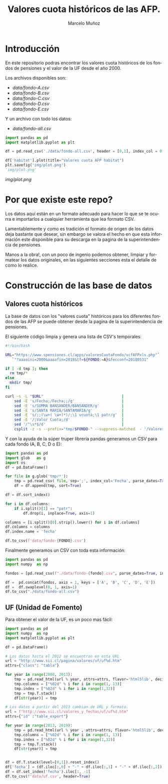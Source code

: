#+TITLE: Valores cuota históricos de las AFP.
#+AUTHOR: Marcelo Muñoz
#+EMAIL:               ma.munoz.araya@gmail.com
#+STARTUP:             hideblocks
#+OPTIONS:             email:nil arch:nil
#+LANGUAGE:            es
#+LaTeX_CLASS:         article
#+LaTeX_CLASS_OPTIONS: [colorlinks=true,urlcolor=blue,secnums]
#+LATEX_HEADER:        \usepackage[margin=2cm]{geometry}
#+LATEX_HEADER:        \usepackage[spanish]{babel}
#+LATEX_HEADER:        \hypersetup{ colorlinks = true, linkcolor=[rgb]{0.57,0.05, 0.03}}
#+PROPERTY: header-args  :eval never-export 
#+PROPERTY: header-args:python  :session *Python*


* Introducción  
En este repositorio  podras encontrar los valores  cuota históricos de
los fondos de pensiones y el valor de la UF desde el año 2000.

Los archivos disponibles son:

- [[data/fondo-A.csv]]
- [[data/fondo-B.csv]]
- [[data/fondo-C.csv]]
- [[data/fondo-D.csv]]
- [[data/fondo-E.csv]]  

Y un archivo con todo los datos:

- [[data/fondo-all.csv]]

#+begin_src python  :exports code :results file
  import pandas as pd
  import matplotlib.pyplot as plt

  df = pd.read_csv('./data/fondo-all.csv', header = [0,1], index_col = 0, parse_dates=True)

  df['habitat'].plot(title="Valores cuota AFP habitat")
  plt.savefig('img/plot.png')
  'img/plot.png'
#+end_src

[[img/plot.png]]

* Por que existe este repo?
Los datos aquí  están en un formato  adecuado para hacer lo  que se te
ocurra  e importarlos  a cualquier  herramienta que  lea formato  CSV.

Lamentablemente y como es tradición el  formato de origen de los datos
deja bastante que  desear, sin embargo se valora el  hecho en que esta
información  este disponible  para  su  descarga en  la  pagina de  la
superintendencia de pensiones.

Manos a  la obra!, con un  poco de ingenio podemos  obtener, limpiar y
formatear los  datos originales, en  las siguientes secciones  esta el
detalle de como lo realice.

* Construcción de las base de datos  
** Valores cuota históricos

La  base  de  datos  con  los  "valores  cuota"  históricos  para  los
diferentes fondos de  las AFP se puede obtener desde  la pagina de
la superintendencia de pensiones.

El siguiente código limpia y genera una lista de CSV's temporales: 

#+name: get-valores-cuota
#+begin_src bash :results silent :exports code  :var FONDO="" 
  #!/bin/bash

  URL="https://www.spensiones.cl/apps/valoresCuotaFondo/vcfAFPxls.php"`
     `"?aaaaini=2000&aaaafin=2018&tf=${FONDO:=A}&fecconf=20180531"

  if [ -d tmp ]; then
    rm tmp/*
  else
    mkdir tmp/
  fi

  curl -s -L "$URL"                                   |
      sed -E 's/Fecha;/Fecha;;/g'                     |
      sed -E 's/SUMMA BANSANDER/BANSANDER/g'          |
      sed -E 's/SANTA MARIA/SANTAMARIA/g'             |
      sed -E 's/;;(\w+( \w+)*)/;\1 vcuota;\1 patr/g'  |
      sed -E '/;Valor Cuota;/d'                       |
      sed '/^\s*$/d'                                  |
      csplit -z -s --prefix="tmp/$FONDO-" --suppress-matched  - '/Valores/' '{*}'
#+end_src

Y con  la ayuda de  la súper truper  librería pandas generamos  un CSV
para cada fondo (A, B, C, D o E):

#+name: to-csv
#+begin_src python  :results silent :exports code :var FONDO=""
  import pandas as pd
  import glob   as g
  import os
  df = pd.DataFrame()

  for file in g.glob('tmp/*'):
      tmp = pd.read_csv( file, sep=';', index_col='Fecha', parse_dates=True, thousands=".", decimal=",")
      df = df.append(tmp, sort=True)

  df = df.sort_index()

  for i in df.columns:
      if i.split()[1] == "patr":
          df.drop(i, inplace=True, axis=1)

  columns = [i.split()[0].strip().lower() for i in df.columns]
  df.columns = columns
  df.index.name = 'fecha'

  df.to_csv(f'data/fondo-{FONDO}.csv')
#+end_src

Finalmente generamos un CSV con toda esta información:

#+name: merge-csv
#+begin_src python  :results silent :exports code
  import pandas as pd
  import numpy  as np

  fondos = [pd.read_csv(f"./data/fondo-{fondo}.csv", parse_dates=True, index_col=0, header=0) for fondo in ['A', 'B', 'C', 'D', 'E']]

  df =  pd.concat(fondos, axis = 1, keys = ['A', 'B', 'C', 'D', 'E'])
  df =  df.swaplevel(0, 1, axis=1)
  df.to_csv("./data/fondo-all.csv")
#+end_src

 
#+call: get-valores-cuota(FONDO="A")
#+call: to-csv(FONDO="A")
#+call: get-valores-cuota(FONDO="B")
#+call: to-csv(FONDO="B")
#+call: get-valores-cuota(FONDO="C")
#+call: to-csv(FONDO="C")
#+call: get-valores-cuota(FONDO="D")
#+call: to-csv(FONDO="D")
#+call: get-valores-cuota(FONDO="E")
#+call: to-csv(FONDO="E")
#+call: merge-csv()

** UF (Unidad de Fomento) 

Para obtener el valor de la UF, es un poco mas fácil:

#+name: get-uf
#+begin_src python :exports code :results silent
  import pandas as pd
  import numpy  as np
  import matplotlib.pyplot as plt

  df = pd.DataFrame()

  # Los datos hasta el 2012 se encuentran en esta URL
  url = "http://www.sii.cl/pagina/valores/uf/uf%d.htm"
  attrs={"class": "tabla"}

  for year in range(2000, 2013):
      tmp = pd.read_html(url % year, attrs=attrs, flavor='html5lib', decimal=",", thousands=".", index_col=0)[0]
      tmp.columns = ["%02d" % i for i in range(1, 13)]
      tmp.index = ["%02d" % i for i in range(1,32)]
      tmp = tmp.T.stack()
      df[str(year)] = tmp

  # Los datos a partir del 2013 cambian de URL y formato.
  url = f"http://www.sii.cl/valores_y_fechas/uf/uf%d.htm"
  attrs={"id" :"table_export"}

  for year in range(2013, 2019):
      tmp = pd.read_html(url % year , attrs=attrs, flavor='html5lib', decimal=",", thousands=".", index_col=0)[0]
      tmp.columns = ["%02d" % i for i in range(1, 13)]
      tmp.index = ["%02d" % i for i in range(1,32)]
      tmp = tmp.T.stack()
      df[str(year)] = tmp


  df = df.T.stack(level=[0,1]).reset_index()
  df['fecha'] = (df.iloc[:,0] + "-" + df.iloc[:,1] + "-" + df.iloc[:,2]).astype(np.datetime64)
  df = df.set_index('fecha').iloc[:, -1]
  df.to_csv(f'data/uf.csv', header=True)
#+end_src



